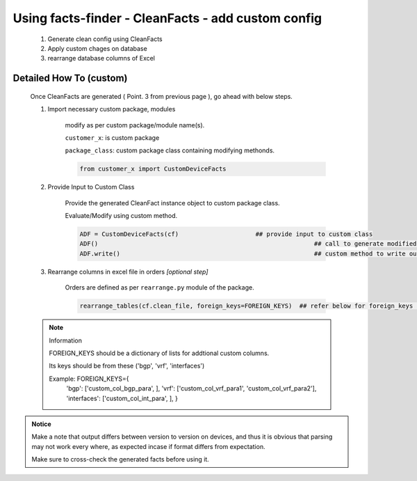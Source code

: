 
Using facts-finder - CleanFacts - add custom config
==========================================================

	#. Generate clean config using CleanFacts
	#. Apply custom chages on database
	#. rearrange database columns of Excel



Detailed How To (custom)
------------------------

	Once CleanFacts are generated ( Point. 3 from previous page ), go ahead with below steps.

	#. Import necessary custom package, modules

		modify as per custom package/module name(s).

		``customer_x``: is custom package
		
		``package_class``: custom package class containing modifying methonds.

		.. code::

			from customer_x import CustomDeviceFacts


	#. Provide Input to Custom Class
	
		Provide the generated CleanFact instance object to custom package class. 
		
		Evaluate/Modify using custom method.  

		.. code::

			ADF = CustomDeviceFacts(cf)			## provide input to custom class
			ADF()								## call to generate modified data.
			ADF.write()							## custom method to write out modified data.


	#. Rearrange columns in excel file in orders *[optional step]*

		Orders are defined as per ``rearrange.py`` module of the package.

		.. code:: python
			
			rearrange_tables(cf.clean_file, foreign_keys=FOREIGN_KEYS)  ## refer below for foreign_keys parameter


	.. note:: Information

		FOREIGN_KEYS should be a dictionary of lists for addtional custom columns.  
		
		Its keys should be from these ('bgp', 'vrf', 'interfaces')
		
		Example:  FOREIGN_KEYS={
								'bgp': ['custom_col_bgp_para', ],
								'vrf': ['custom_col_vrf_para1', 'custom_col_vrf_para2'],
								'interfaces': ['custom_col_int_para', ],
								}



.. admonition:: Notice

	Make a note that output differs between version to version on devices, and thus it is obvious that parsing may not work every where, as expected incase if format differs from expectation. 

	Make sure to cross-check the generated facts before using it.

